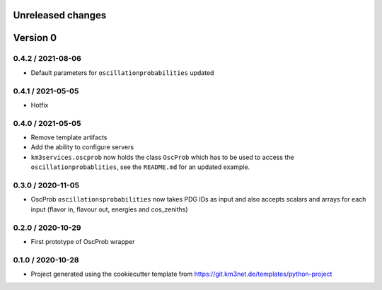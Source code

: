 Unreleased changes
------------------


Version 0
---------
0.4.2 / 2021-08-06
~~~~~~~~~~~~~~~~~~
* Default parameters for ``oscillationprobabilities`` updated

0.4.1 / 2021-05-05
~~~~~~~~~~~~~~~~~~
* Hotfix

0.4.0 / 2021-05-05
~~~~~~~~~~~~~~~~~~
* Remove template artifacts
* Add the ability to configure servers
* ``km3services.oscprob`` now holds the class ``OscProb`` which has to be used
  to access the ``oscillationprobablities``, see the ``README.md`` for an
  updated example.

0.3.0 / 2020-11-05
~~~~~~~~~~~~~~~~~~
* OscProb ``oscillationsprobabilities`` now takes PDG IDs as input and also
  accepts scalars and arrays for each input (flavor in, flavour out, energies
  and cos_zeniths)

0.2.0 / 2020-10-29
~~~~~~~~~~~~~~~~~~
* First prototype of OscProb wrapper

0.1.0 / 2020-10-28
~~~~~~~~~~~~~~~~~~
* Project generated using the cookiecutter template from
  https://git.km3net.de/templates/python-project
